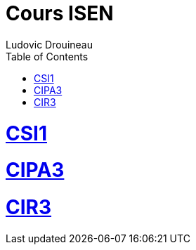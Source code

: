 // shell.adoc
:author: Ludovic Drouineau
:title: Cours ISEN
:source: index.adoc[Source Text]
:toc: left
:numbered:




= Cours ISEN

= link:csi1/index.html[CSI1]

= link:cipa3/index.html[CIPA3]

= link:cir3/index.html[CIR3]

